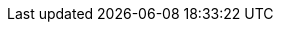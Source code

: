 //
// The authors of this file have waived all copyright and
// related or neighboring rights to the extent permitted by
// law as described by the CC0 1.0 Universal Public Domain
// Dedication. You should have received a copy of the full
// dedication along with this file, typically as a file
// named <CC0-1.0.txt>. If not, it may be available at
// <https://creativecommons.org/publicdomain/zero/1.0/>.
//

//----------------------------------------------------------------------
// Autoconf entities
//----------------------------------------------------------------------
//
// TODO: These can link to quinngrier.github.io/manuals once I have
// paragraph linking implemented over there.
//

:acl_AC_CACHE_CHECK: AC_CACHE_CHECK
:acl_AC_DEFINE: AC_DEFINE
:acl_AC_REQUIRE: AC_REQUIRE
:acl_AC_SUBST: AC_SUBST

//----------------------------------------------------------------------
// GATBPS entities
//----------------------------------------------------------------------

:acl_GATBPS_BUG: xref:acl_GATBPS_BUG.adoc#acl_GATBPS_BUG[GATBPS_BUG]
:acl_GATBPS_CHECK: xref:acl_GATBPS_CHECK.adoc#acl_GATBPS_CHECK[GATBPS_CHECK]
:acl_GATBPS_CHECK_EXPR: xref:acl_GATBPS_CHECK_EXPR.adoc#acl_GATBPS_CHECK_EXPR[GATBPS_CHECK_EXPR]
:acl_GATBPS_ERROR: xref:acl_GATBPS_ERROR.adoc#acl_GATBPS_ERROR[GATBPS_ERROR]
:acl_GATBPS_REQUIRE: xref:acl_GATBPS_REQUIRE.adoc#acl_GATBPS_REQUIRE[GATBPS_REQUIRE]
:acl_GATBPS_SOFT_REQUIRE: xref:acl_GATBPS_SOFT_REQUIRE.adoc#acl_GATBPS_SOFT_REQUIRE[GATBPS_SOFT_REQUIRE]
:acl_GATBPS_SOFT_VARIABLE: xref:acl_GATBPS_SOFT_VARIABLE.adoc#acl_GATBPS_SOFT_VARIABLE[GATBPS_SOFT_VARIABLE]
:acl_GATBPS_SQUISH: xref:acl_GATBPS_SQUISH.adoc#acl_GATBPS_SQUISH[GATBPS_SQUISH]

//----------------------------------------------------------------------
